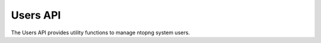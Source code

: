 Users API
=========

The Users API provides utility functions to manage ntopng system users.

.. doxygenfile:: ntop_users.lua.cpp
